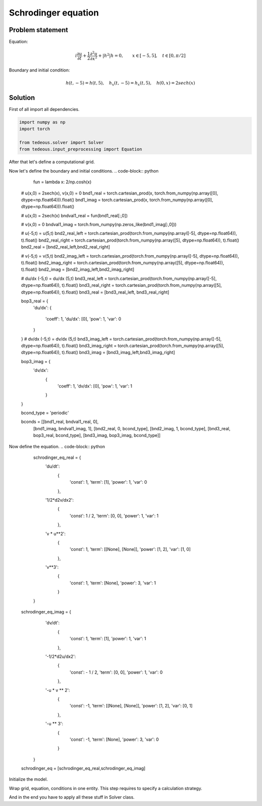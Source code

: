 Schrodinger equation
====================

Problem statement
~~~~~~~~~~~~~~~~~
Equation:

.. math:: i \frac{\partial u}{\partial t} + \frac{1}{2} \frac{\partial^2 u}{\partial x^2} + \lvert h^2 \rvert h = 0, \qquad x \in [-5,5], \quad t \in [0, \pi/2]

Boundary and initial condition:

.. math:: h(t, -5) = h(t, 5), \quad h_x(t, -5) = h_x(t,5), \quad h(0,x) = 2 sech(x)

Solution
~~~~~~~~
First of all import all dependencies.

.. code-block:: python
	
	import numpy as np
	import torch

	from tedeous.solver import Solver
	from tedeous.input_preprocessing import Equation

After that let's define a computational grid.

.. code-block:: python
	x_grid = np.linspace(-5,5,n+1)
	t_grid = np.linspace(0,np.pi/2,n+1)
	x = torch.from_numpy(x_grid)
	t = torch.from_numpy(t_grid)
	grid = torch.cartesian_prod(x, t).float()
	grid.to(device)

Now let's define the boundary and initial conditions.
.. code-block:: python
	fun = lambda x: 2/np.cosh(x)
						
    # u(x,0) = 2sech(x), v(x,0) = 0
    bnd1_real = torch.cartesian_prod(x, torch.from_numpy(np.array([0], dtype=np.float64))).float()
    bnd1_imag = torch.cartesian_prod(x, torch.from_numpy(np.array([0], dtype=np.float64))).float()


    # u(x,0) = 2sech(x)
    bndval1_real = fun(bnd1_real[:,0])

    #  v(x,0) = 0
    bndval1_imag = torch.from_numpy(np.zeros_like(bnd1_imag[:,0]))


    # u(-5,t) = u(5,t)
    bnd2_real_left = torch.cartesian_prod(torch.from_numpy(np.array([-5], dtype=np.float64)), t).float()
    bnd2_real_right = torch.cartesian_prod(torch.from_numpy(np.array([5], dtype=np.float64)), t).float()
    bnd2_real = [bnd2_real_left,bnd2_real_right]

    # v(-5,t) = v(5,t)
    bnd2_imag_left = torch.cartesian_prod(torch.from_numpy(np.array([-5], dtype=np.float64)), t).float()
    bnd2_imag_right = torch.cartesian_prod(torch.from_numpy(np.array([5], dtype=np.float64)), t).float()
    bnd2_imag = [bnd2_imag_left,bnd2_imag_right]


    # du/dx (-5,t) = du/dx (5,t)
    bnd3_real_left = torch.cartesian_prod(torch.from_numpy(np.array([-5], dtype=np.float64)), t).float()
    bnd3_real_right = torch.cartesian_prod(torch.from_numpy(np.array([5], dtype=np.float64)), t).float()
    bnd3_real = [bnd3_real_left, bnd3_real_right]

    bop3_real = {
    		    'du/dx':
                    {
                        'coeff': 1,
                        'du/dx': [0],
                        'pow': 1,
                        'var': 0
                    }
    }
    # dv/dx (-5,t) = dv/dx (5,t)
    bnd3_imag_left = torch.cartesian_prod(torch.from_numpy(np.array([-5], dtype=np.float64)), t).float()
    bnd3_imag_right = torch.cartesian_prod(torch.from_numpy(np.array([5], dtype=np.float64)), t).float()
    bnd3_imag = [bnd3_imag_left,bnd3_imag_right]

    bop3_imag = {
                'dv/dx':
                    {
                        'coeff': 1,
                        'dv/dx': [0],
                        'pow': 1,
                        'var': 1
                    }
    }


    bcond_type = 'periodic'

    bconds = [[bnd1_real, bndval1_real, 0],
             [bnd1_imag, bndval1_imag, 1],
             [bnd2_real, 0, bcond_type],
             [bnd2_imag, 1, bcond_type],
             [bnd3_real, bop3_real, bcond_type],
             [bnd3_imag, bop3_imag, bcond_type]]

Now define the equation.
.. code-block:: python
	schrodinger_eq_real = {
            'du/dt':
                {
                    'const': 1,
                    'term': [1],
                    'power': 1,
                    'var': 0
                },
            '1/2*d2v/dx2':
                {
                    'const': 1 / 2,
                    'term': [0, 0],
                    'power': 1,
                    'var': 1
                },
            'v * u**2':
                {
                    'const': 1,
                    'term': [[None], [None]],
                    'power': [1, 2],
                    'var': [1, 0]
                },
            'v**3':
                {
                    'const': 1,
                    'term': [None],
                    'power': 3,
                    'var': 1
                }

        }
    schrodinger_eq_imag = {
            'dv/dt':
                {
                    'const': 1,
                    'term': [1],
                    'power': 1,
                    'var': 1
                },
            '-1/2*d2u/dx2':
                {
                    'const': - 1 / 2,
                    'term': [0, 0],
                    'power': 1,
                    'var': 0
                },
            '-u * v ** 2':
                {
                    'const': -1,
                    'term': [[None], [None]],
                    'power': [1, 2],
                    'var': [0, 1]
                },
            '-u ** 3':
                {
                    'const': -1,
                    'term': [None],
                    'power': 3,
                    'var': 0
                }

        }

    schrodinger_eq = [schrodinger_eq_real,schrodinger_eq_imag]

Initialize the model.

.. code-block:: python
	 model = torch.nn.Sequential(
                torch.nn.Linear(2, 100),
                torch.nn.Tanh(),
                torch.nn.Linear(100, 100),
                torch.nn.Tanh(),
                torch.nn.Linear(100, 100),
                torch.nn.Tanh(),
                torch.nn.Linear(100, 100),
                torch.nn.Tanh(),
                torch.nn.Linear(100, 100),
                torch.nn.Tanh(),
                torch.nn.Linear(100, 100),
                torch.nn.Tanh(),
                torch.nn.Linear(100, 2)
            )

Wrap grid, equation, conditions in one entity. This step requires to specify a calculation strategy.

.. code-block:: python
	equation = Equation(grid, schrodinger_eq, bconds).set_strategy('autograd')

And in the end you have to apply all these stuff in Solver class.

.. code-block:: python
	 model = Solver(grid, equation, model, 'autograd').solve(lambda_bound=1, verbose=True, learning_rate=0.8,
                                            eps=1e-6, tmin=1000, tmax=1e5,use_cache=True,cache_dir='../cache/',cache_verbose=True,
                                            save_always=False,no_improvement_patience=500,print_every = None,optimizer_mode='LBFGS',step_plot_print=False,step_plot_save=True,image_save_dir=img_dir)
